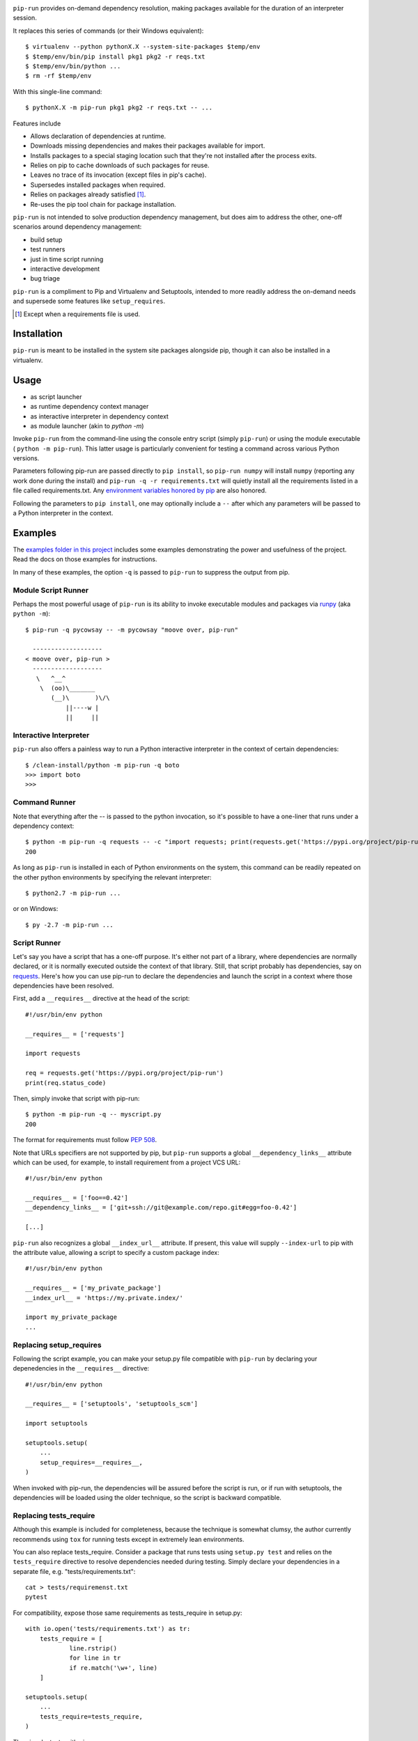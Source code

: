 .. image:: https://img.shields.io/pypi/v/pip-run.svg
   :target: https://pypi.org/project/pip-run

.. image:: https://img.shields.io/pypi/pyversions/pip-run.svg

.. image:: https://img.shields.io/travis/jaraco/pip-run/master.svg
   :target: https://travis-ci.org/jaraco/pip-run

.. image:: https://img.shields.io/appveyor/ci/jaraco/pip-run/master.svg
   :target: https://ci.appveyor.com/project/jaraco/pip-run/branch/master

.. image:: https://readthedocs.org/projects/pip-run/badge/?version=latest
   :target: https://pip-run.readthedocs.io/en/latest/?badge=latest

.. image:: https://dev.azure.com/jaraco/pip-run/_apis/build/status/jaraco.pip-run?branchName=master
   :target: https://dev.azure.com/jaraco/pip-run/_build/latest?definitionId=1&branchName=master

``pip-run`` provides on-demand dependency resolution,
making packages available for the duration of an interpreter
session.

It replaces this series of commands (or their Windows equivalent)::

    $ virtualenv --python pythonX.X --system-site-packages $temp/env
    $ $temp/env/bin/pip install pkg1 pkg2 -r reqs.txt
    $ $temp/env/bin/python ...
    $ rm -rf $temp/env

With this single-line command::

    $ pythonX.X -m pip-run pkg1 pkg2 -r reqs.txt -- ...

Features include

- Allows declaration of dependencies at runtime.
- Downloads missing dependencies and makes their packages available for import.
- Installs packages to a special staging location such that they're not installed after the process exits.
- Relies on pip to cache downloads of such packages for reuse.
- Leaves no trace of its invocation (except files in pip's cache).
- Supersedes installed packages when required.
- Relies on packages already satisfied [1]_.
- Re-uses the pip tool chain for package installation.

``pip-run`` is not intended to solve production dependency management, but does aim to address the other, one-off scenarios around dependency management:

- build setup
- test runners
- just in time script running
- interactive development
- bug triage

``pip-run`` is a compliment to Pip and Virtualenv and Setuptools, intended to more
readily address the on-demand needs and supersede some
features like ``setup_requires``.

.. [1] Except when a requirements file is used.

Installation
============

``pip-run`` is meant to be installed in the system site packages
alongside pip, though it can also be installed in a virtualenv.

Usage
=====

- as script launcher
- as runtime dependency context manager
- as interactive interpreter in dependency context
- as module launcher (akin to `python -m`)

Invoke ``pip-run`` from the command-line using the console entry
script (simply ``pip-run``) or using the module executable (
``python -m pip-run``). This latter usage is particularly convenient
for testing a command across various Python versions.

Parameters following pip-run are passed directly to ``pip install``,
so ``pip-run numpy`` will install ``numpy`` (reporting any work done
during the install) and ``pip-run -q -r requirements.txt`` will quietly
install all the requirements listed in a file called requirements.txt.
Any `environment variables honored by pip
<https://pip.pypa.io/en/stable/user_guide/#environment-variables>`_
are also honored.

Following the parameters to ``pip install``, one may optionally
include a ``--`` after which any parameters will be passed
to a Python interpreter in the context.

Examples
========

The `examples folder in this project
<https://github.com/jaraco/pip-run/tree/master/examples>`_
includes some examples demonstrating
the power and usefulness of the project. Read the docs on those examples
for instructions.

In many of these examples, the option ``-q`` is passed to ``pip-run``
to suppress the output from pip.

Module Script Runner
--------------------

Perhaps the most powerful usage of ``pip-run`` is its ability to invoke
executable modules and packages via
`runpy <https://docs.python.org/3/library/runpy.html>`_ (aka
``python -m``)::

    $ pip-run -q pycowsay -- -m pycowsay "moove over, pip-run"

      -------------------
    < moove over, pip-run >
      -------------------
       \   ^__^
        \  (oo)\_______
           (__)\       )\/\
               ||----w |
               ||     ||

Interactive Interpreter
-----------------------

``pip-run`` also offers a painless way to run a Python interactive
interpreter in the context of certain dependencies::

    $ /clean-install/python -m pip-run -q boto
    >>> import boto
    >>>


Command Runner
--------------

Note that everything after the -- is passed to the python invocation,
so it's possible to have a one-liner that runs under a dependency
context::

    $ python -m pip-run -q requests -- -c "import requests; print(requests.get('https://pypi.org/project/pip-run').status_code)"
    200

As long as ``pip-run`` is installed in each of Python environments
on the system, this command can be readily repeated on the other
python environments by specifying the relevant interpreter::

    $ python2.7 -m pip-run ...

or on Windows::

    $ py -2.7 -m pip-run ...

Script Runner
-------------

Let's say you have a script that has a one-off purpose. It's either not
part of a library, where dependencies are normally declared, or it is
normally executed outside the context of that library. Still, that script
probably has dependencies, say on `requests
<https://pypi.org/project/requests>`_. Here's how you can use pip-run to
declare the dependencies and launch the script in a context where
those dependencies have been resolved.

First, add a ``__requires__`` directive at the head of the script::

    #!/usr/bin/env python

    __requires__ = ['requests']

    import requests

    req = requests.get('https://pypi.org/project/pip-run')
    print(req.status_code)

Then, simply invoke that script with pip-run::

    $ python -m pip-run -q -- myscript.py
    200

The format for requirements must follow `PEP 508 <https://www.python.org/dev/peps/pep-0508/>`_.

Note that URLs specifiers are not supported by pip, but ``pip-run`` supports a
global ``__dependency_links__`` attribute which can be used, for example, to
install requirement from a project VCS URL::

    #!/usr/bin/env python

    __requires__ = ['foo==0.42']
    __dependency_links__ = ['git+ssh://git@example.com/repo.git#egg=foo-0.42']

    [...]

``pip-run`` also recognizes a global ``__index_url__`` attribute. If present,
this value will supply ``--index-url`` to pip with the attribute value,
allowing a script to specify a custom package index::

    #!/usr/bin/env python

    __requires__ = ['my_private_package']
    __index_url__ = 'https://my.private.index/'

    import my_private_package
    ...

Replacing setup_requires
------------------------

Following the script example, you can make your setup.py file
compatible with ``pip-run`` by declaring your depenedencies in
the ``__requires__`` directive::

    #!/usr/bin/env python

    __requires__ = ['setuptools', 'setuptools_scm']

    import setuptools

    setuptools.setup(
        ...
        setup_requires=__requires__,
    )

When invoked with pip-run, the dependencies will be assured before
the script is run, or if run with setuptools, the dependencies
will be loaded using the older technique, so the script is
backward compatible.

Replacing tests_require
-----------------------

Although this example is included for completeness,
because the technique is somewhat clumsy, the
author currently recommends using ``tox`` for running
tests except in extremely lean environments.

You can also replace tests_require. Consider a package that
runs tests using ``setup.py test`` and relies on the
``tests_require`` directive to resolve dependencies needed
during testing. Simply declare your dependencies in a
separate file, e.g. "tests/requirements.txt"::

    cat > tests/requiremenst.txt
    pytest

For compatibility, expose those same requirements as
tests_require in setup.py::

    with io.open('tests/requirements.txt') as tr:
        tests_require = [
        	line.rstrip()
        	for line in tr
        	if re.match('\w+', line)
        ]

    setuptools.setup(
        ...
        tests_require=tests_require,
    )

Then invoke tests with pip-run::

    $ python -m pip-run -r tests/requirements.txt -- setup.py test

While still supporting the old technique::

    $ python setup.py test

Supplying parameters to Pip
---------------------------

If you've been using ``pip-run``, you may have defined some requirements
in the ``__requires__`` of a script, but now you wish to install those
to a more permanent environment. pip-run provides a routine to facilitate
this case:

    $ python -m pip_run.read-deps script.py
    my_dependency

If you're on Unix, you may pipe this result directly to pip:

    $ pip install $(python -m pip_run.read-deps script.py)

And since `pipenv <https://docs.pipenv.org/>`_ uses the same syntax,
the same technique works for pipenv:

    $ pipenv install $(python -m pip_run.read-deps script.py)

How Does It Work
================

``pip-run`` effectively does the following:

- ``pip install -t $TMPDIR``
- ``PYTHONPATH=$TMPDIR python``
- cleanup

For specifics, see `pip_run.run()
<https://github.com/jaraco/pip-run/blob/master/pip_run/__init__.py#L9-L16>`_.

Limitations
===========

- Due to limitations with ``pip``, ``pip-run`` cannot run with "editable"
  (``-e``) requirements.

- ``pip-run`` uses a ``sitecustomize`` module to ensure that ``.pth`` files
  in the requirements are installed. As a result, any environment
  that has a ``sitecustomize`` module will find that module masked
  when running under ``pip-run``.

Comparison with pipx
====================

The `pipx project <https://pypi.org/project/pipx/>`_ is another mature
project with similar goals. Both projects expose a project and its
dependencies in ephemeral environments. The main difference is pipx
primarily exposes Python binaries (console scripts) from those
environments whereas pip-run exposes a Python context (including
runpy scripts).

.. list-table::
   :widths: 30 10 10
   :header-rows: 1

   * - Feature
     - pip-run
     - pipx
   * - user-mode operation
     - ✓
     - ✓
   * - invoke console scripts
     -
     - ✓
   * - invoke runpy modules
     - ✓
     -
   * - run standalone scripts
     - ✓
     -
   * - interactive interpreter with deps
     - ✓
     -
   * - ephemeral environments
     - ✓
     - ✓
   * - persistent environments
     -
     - ✓
   * - PEP 582 support
     -
     - ✓
   * - Specify optional dependencies
     - ✓
     -
   * - Python 2 support
     - ✓
     -

Integration
===========

The author created this package with the intention of demonstrating
the capability before integrating it directly with pip in a command
such as ``pip run``. After proposing the change, the idea was largely
rejected in `pip 3971 <https://github.com/pypa/pip/issues/3971>`_.

If you would like to see this functionality made available in pip,
please upvote or comment in that ticket.

Versioning
==========

``pip-run`` uses semver, so you can use this library with
confidence about the stability of the interface, even
during periods of great flux.

Testing
=======

Invoke tests with ``tox``.
